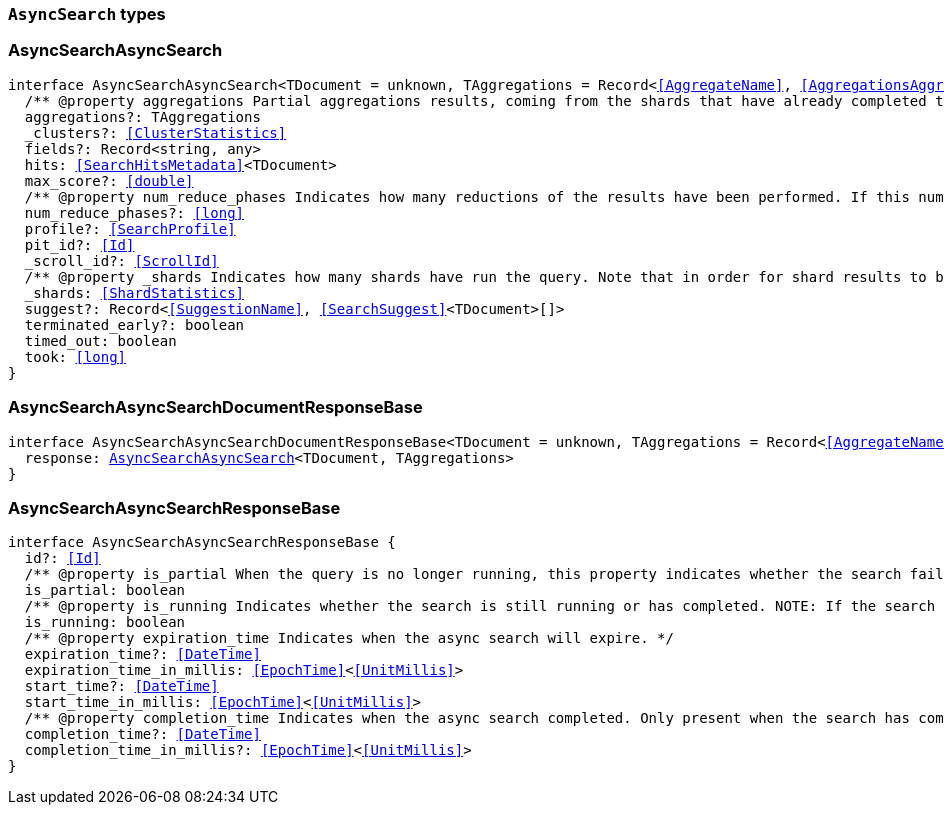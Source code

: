 [[reference-shared-types-async-search-types]]

=== `AsyncSearch` types

////////
===========================================================================================================================
||                                                                                                                       ||
||                                                                                                                       ||
||                                                                                                                       ||
||        ██████╗ ███████╗ █████╗ ██████╗ ███╗   ███╗███████╗                                                            ||
||        ██╔══██╗██╔════╝██╔══██╗██╔══██╗████╗ ████║██╔════╝                                                            ||
||        ██████╔╝█████╗  ███████║██║  ██║██╔████╔██║█████╗                                                              ||
||        ██╔══██╗██╔══╝  ██╔══██║██║  ██║██║╚██╔╝██║██╔══╝                                                              ||
||        ██║  ██║███████╗██║  ██║██████╔╝██║ ╚═╝ ██║███████╗                                                            ||
||        ╚═╝  ╚═╝╚══════╝╚═╝  ╚═╝╚═════╝ ╚═╝     ╚═╝╚══════╝                                                            ||
||                                                                                                                       ||
||                                                                                                                       ||
||    This file is autogenerated, DO NOT send pull requests that changes this file directly.                             ||
||    You should update the script that does the generation, which can be found in:                                      ||
||    https://github.com/elastic/elastic-client-generator-js                                                             ||
||                                                                                                                       ||
||    You can run the script with the following command:                                                                 ||
||       npm run elasticsearch -- --version <version>                                                                    ||
||                                                                                                                       ||
||                                                                                                                       ||
||                                                                                                                       ||
===========================================================================================================================
////////
++++
<style>
.lang-ts a.xref {
  text-decoration: underline !important;
}
</style>
++++


[discrete]
[[AsyncSearchAsyncSearch]]
=== AsyncSearchAsyncSearch

[source,ts,subs=+macros]
----
interface AsyncSearchAsyncSearch<TDocument = unknown, TAggregations = Record<<<AggregateName>>, <<AggregationsAggregate>>>> {
  pass:[/**] @property aggregations Partial aggregations results, coming from the shards that have already completed the execution of the query. */
  aggregations?: TAggregations
  _clusters?: <<ClusterStatistics>>
  fields?: Record<string, any>
  hits: <<SearchHitsMetadata>><TDocument>
  max_score?: <<double>>
  pass:[/**] @property num_reduce_phases Indicates how many reductions of the results have been performed. If this number increases compared to the last retrieved results for a get asynch search request, you can expect additional results included in the search response. */
  num_reduce_phases?: <<long>>
  profile?: <<SearchProfile>>
  pit_id?: <<Id>>
  _scroll_id?: <<ScrollId>>
  pass:[/**] @property _shards Indicates how many shards have run the query. Note that in order for shard results to be included in the search response, they need to be reduced first. */
  _shards: <<ShardStatistics>>
  suggest?: Record<<<SuggestionName>>, <<SearchSuggest>><TDocument>[]>
  terminated_early?: boolean
  timed_out: boolean
  took: <<long>>
}
----


[discrete]
[[AsyncSearchAsyncSearchDocumentResponseBase]]
=== AsyncSearchAsyncSearchDocumentResponseBase

[source,ts,subs=+macros]
----
interface AsyncSearchAsyncSearchDocumentResponseBase<TDocument = unknown, TAggregations = Record<<<AggregateName>>, <<AggregationsAggregate>>>> extends <<AsyncSearchAsyncSearchResponseBase>> {
  response: <<AsyncSearchAsyncSearch>><TDocument, TAggregations>
}
----


[discrete]
[[AsyncSearchAsyncSearchResponseBase]]
=== AsyncSearchAsyncSearchResponseBase

[source,ts,subs=+macros]
----
interface AsyncSearchAsyncSearchResponseBase {
  id?: <<Id>>
  pass:[/**] @property is_partial When the query is no longer running, this property indicates whether the search failed or was successfully completed on all shards. While the query is running, `is_partial` is always set to `true`. */
  is_partial: boolean
  pass:[/**] @property is_running Indicates whether the search is still running or has completed. NOTE: If the search failed after some shards returned their results or the node that is coordinating the async search dies, results may be partial even though `is_running` is `false`. */
  is_running: boolean
  pass:[/**] @property expiration_time Indicates when the async search will expire. */
  expiration_time?: <<DateTime>>
  expiration_time_in_millis: <<EpochTime>><<<UnitMillis>>>
  start_time?: <<DateTime>>
  start_time_in_millis: <<EpochTime>><<<UnitMillis>>>
  pass:[/**] @property completion_time Indicates when the async search completed. Only present when the search has completed. */
  completion_time?: <<DateTime>>
  completion_time_in_millis?: <<EpochTime>><<<UnitMillis>>>
}
----



